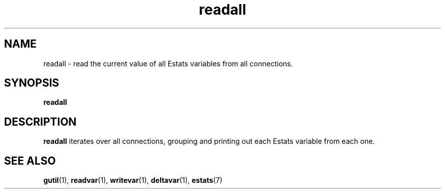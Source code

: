.\" $Id: readall.1,v 1.1 2003/01/06 20:50:29 engelhar Exp $
.TH readall 1 "26 February 2002" "Estats Userland" "Estats"
.SH NAME
readall \- read the current value of all Estats variables from all connections.
.SH SYNOPSIS
.B readall
.SH DESCRIPTION
\fBreadall\fR iterates over all connections, grouping and printing out each
Estats variable from each one.
.SH SEE ALSO
.BR gutil (1),
.BR readvar (1),
.BR writevar (1),
.BR deltavar (1),
.BR estats (7)
